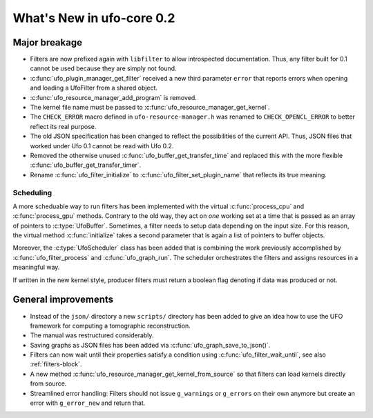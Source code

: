 ==========================
What's New in ufo-core 0.2
==========================

Major breakage
==============

- Filters are now prefixed again with ``libfilter`` to allow introspected
  documentation. Thus, any filter built for 0.1 cannot be used because they are
  simply not found.

- :c:func:`ufo_plugin_manager_get_filter` received a new third parameter
  ``error`` that reports errors when opening and loading a UfoFilter from a
  shared object.

- :c:func:`ufo_resource_manager_add_program` is removed.

- The kernel file name must be passed to :c:func:`ufo_resource_manager_get_kernel`.

- The ``CHECK_ERROR`` macro defined in ``ufo-resource-manager.h`` was renamed to
  ``CHECK_OPENCL_ERROR`` to better reflect its real purpose.

- The old JSON specification has been changed to reflect the possibilities of
  the current API. Thus, JSON files that worked under Ufo 0.1 cannot be read
  with Ufo 0.2.

- Removed the otherwise unused :c:func:`ufo_buffer_get_transfer_time` and
  replaced this with the more flexible :c:func:`ufo_buffer_get_transfer_timer`.

- Rename :c:func:`ufo_filter_initialize` to
  :c:func:`ufo_filter_set_plugin_name` that reflects its true meaning.

Scheduling
----------

A more scheduable way to run filters has been implemented with the virtual
:c:func:`process_cpu` and :c:func:`process_gpu` methods. Contrary to the old
way, they act on *one* working set at a time that is passed as an array of
pointers to :c:type:`UfoBuffer`. Sometimes, a filter needs to setup data
depending on the input size. For this reason, the virtual method
:c:func:`initialize` takes a second parameter that is again a list of pointers
to buffer objects.

Moreover, the :c:type:`UfoScheduler` class has been added that is combining
the work previously accomplished by :c:func:`ufo_filter_process` and
:c:func:`ufo_graph_run`. The scheduler orchestrates the filters and
assigns resources in a meaningful way.

If written in the new kernel style, producer filters must return a boolean flag
denoting if data was produced or not.


General improvements
====================

- Instead of the ``json/`` directory a new ``scripts/`` directory has been added
  to give an idea how to use the UFO framework for computing a tomographic
  reconstruction.

- The manual was restructured considerably.

- Saving graphs as JSON files has been added via
  :c:func:`ufo_graph_save_to_json()`.

- Filters can now wait until their properties satisfy a condition using
  :c:func:`ufo_filter_wait_until`, see also :ref:`filters-block`.

- A new method :c:func:`ufo_resource_manager_get_kernel_from_source` so that
  filters can load kernels directly from source.

- Streamlined error handling: Filters should not issue ``g_warnings`` or
  ``g_errors`` on their own anymore but create an error with ``g_error_new`` and
  return that.
